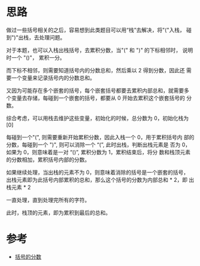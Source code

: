 * 思路
做过一些括号相关的之后，容易想到此类题目可以用“栈”去解决，将"("入栈，
碰到")"出栈，去处理问题。

对于本题，也可以入栈出栈括号，去累积分数，当"(" 和 ")" 的下标相邻时，
说明时一个 "()"， 累积一分。

而下标不相邻，则需要知道括号内的分数总和，然后乘以 2 得到分数，因此还
需要一个变量来记录括号内的分数总和。

又因为可能存在多个嵌套的括号，每个嵌套括号都要去累积内部总和，就需要多
个变量去存储，每碰到一个嵌套的括号，都要从 0 开始去累积这个嵌套括号的
分数。

综合考虑，可以用栈去维护这些变量，初始化的时候，总分数为 0，初始化栈为 [0]

每碰到一个"(", 则需要重新开始累积分数，因此入栈一个 0，用于累积括号内
部的分数，每碰到一个 ")", 则可以消除一个 “(”, 此时出栈，判断出栈元素是
否为 0，如果为 0，则意味着是一对 “()”, 累积分数为 1，累积结束后，将分
数和栈顶元素的分数相加，累积括号内部的分数。

如果继续处理，当出栈的元素不为 0，则意味着消除的括号是一个嵌套的括号，
出栈元素即为此括号内部累积的总和，那么这个括号的分数为内部总和 * 2，即
出栈元素 * 2

一直处理，直到处理完所有的字符。

此时，栈顶的元素，即为累积到最后的总和。

* 参考
- [[https://leetcode.cn/problems/score-of-parentheses/solution/gua-hao-de-fen-shu-by-leetcode-solution-we6b/][括号的分数]]
